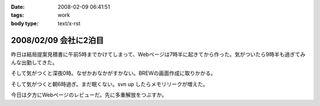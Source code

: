 :date: 2008-02-09 06:41:51
:tags: work
:body type: text/x-rst

======================
2008/02/09 会社に2泊目
======================

昨日は結局提案見積書に午前5時までかけてしまって、Webページは7時半に起きてから作った。気がついたら9時半も過ぎてみんな出勤してきた。

そして気がつくと深夜0時。なぜかおなかがすかない。BREWの画面作成に取りかかる。

そして気がつくと朝6時過ぎ。まだ眠くない。svn up したらメモリリークが増えた。

今日は夕方にWebページのレビューだ。先に多重解放をつぶすか。


.. :extend type: text/html
.. :extend:



.. :comments:
.. :comment id: 2008-02-09.8220100514
.. :title: Re:会社に2泊目
.. :author: jack
.. :date: 2008-02-09 11:07:02
.. :email: 
.. :url: 
.. :body:
.. あまり根をつめて鬱とかにならないでね・・・
.. # けっこう実例をみているだけにねぇ・・・
.. 
.. :comments:
.. :comment id: 2008-02-09.5421849713
.. :title: Re:会社に2泊目
.. :author: koma2
.. :date: 2008-02-09 12:59:03
.. :email: koma2@lovepeers.org
.. :url: http://bloghome.lovepeers.org/daymemo2/
.. :body:
.. 「2泊目」よりも、「2徹」の方が気になるなぁ。まぁ、もっとすごい事になっているフロアもあるわけだが…
.. 
.. :comments:
.. :comment id: 2008-02-10.9509014554
.. :title: Re:会社に2泊目
.. :author: しみずかわ
.. :date: 2008-02-10 11:35:51
.. :email: 
.. :url: 
.. :body:
.. 短期のヘルプなので、まだ楽しい範囲。長期で関係する方々はそろそろ休養が必要かと...。
.. 
.. > koma2
.. 1泊目は4Fの関係で、2泊目は7Fの関係ですた
.. 今日も出社デス
.. 
